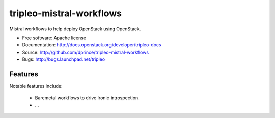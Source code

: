 =========================
tripleo-mistral-workflows
=========================

Mistral workflows to help deploy OpenStack using OpenStack.

* Free software: Apache license
* Documentation: http://docs.openstack.org/developer/tripleo-docs
* Source: http://github.com/dprince/tripleo-mistral-workflows
* Bugs: http://bugs.launchpad.net/tripleo

Features
--------

Notable features include:

 * Baremetal workflows to drive Ironic introspection.

 * ...
